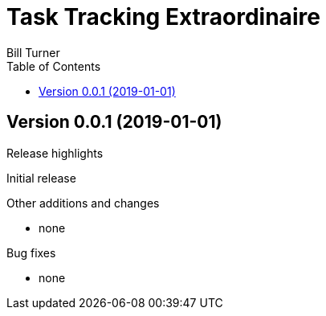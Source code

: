 = Task Tracking Extraordinaire
Bill Turner
:toc:
:toc-placement!:

toc::[]

:website: tbd


Version 0.0.1 (2019-01-01)
---------------------------
.Release highlights
Initial release

.Other additions and changes
- none


.Bug fixes
- none